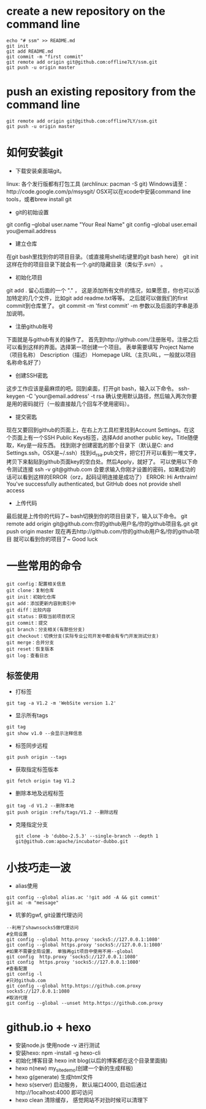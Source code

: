 * create a new repository on the command line
#+BEGIN_EXAMPLE               
echo "# ssm" >> README.md
git init
git add README.md
git commit -m "first commit"
git remote add origin git@github.com:offline7LY/ssm.git
git push -u origin master
#+END_EXAMPLE
* push an existing repository from the command line
#+BEGIN_EXAMPLE                  
git remote add origin git@github.com:offline7LY/ssm.git
git push -u origin master
#+END_EXAMPLE
* 如何安装git

  + 下载安装桌面端git。
  linux: 各个发行版都有打包工具 (archlinux: pacman -S git) 
  Windows请至：http://code.google.com/p/msysgit/
  OSX可以在xcode中安装command line tools，或者brew install git

  + git的初始设置
  git config --global user.name "Your Real Name"
  git config --global user.email you@email.address

  + 建立仓库
  在git bash里找到你的项目目录。（或直接用shell右键里的git bash here）
  git init
  这样在你的项目目录下就会有一个.git的隐藏目录（类似于.svn） 。

  + 初始化项目
  git add .
  留心后面的一个 "." ， 这是添加所有文件的情况，如果愿意，你也可以添加特定的几个文件，比如git add readme.txt等等。
  之后就可以做我们的first commit到仓库里了。
  git commit -m 'first commit'
  -m 参数以及后面的字串是添加说明。

  +  注册github账号
  下面就是与github有关的操作了。
  首先到http://github.com/注册账号。注册之后可以看到这样的界面。选择第一项创建一个项目。
  表单需要填写
  Project Name（项目名称）
  Description（描述）
  Homepage URL（主页URL，一般就以项目名称命名好了）

  + 创建SSH密匙
  这步工作应该是最麻烦的吧。回到桌面，打开git bash，输入以下命令。
  ssh-keygen -C 'your@email.address' -t rsa
  确认使用默认路径，然后输入两次你要是用的密码就行（一般直接敲几个回车不使用密码）。

  + 提交密匙
  现在又要回到github的页面上，在右上方工具栏里找到Account Settings。在这个页面上有一个SSH Public Keys标签，选择Add another public key。Title随便取，Key是一段东西。
  找到刚才创建密匙的那个目录下（默认是C:\Documents and Settings\你的windows用户名.ssh，OSX是~/.ssh）找到id_rsa.pub文件，把它打开可以看到一堆文字，拷贝下来黏贴到github页面key的空白处。然后Apply，就好了。
  可以使用以下命令测试连接
  ssh -v git@github.com
  会要求输入你刚才设置的密码，如果成功的话可以看到这样的ERROR（orz，起码证明连接是成功了）
  ERROR: Hi Arthraim! You've successfully authenticated, but GitHub does not provide shell access

  + 上传代码
  最后就是上传你的代码了~ bash切换到你的项目目录下，输入以下命令。
  git remote add origin git@github.com:你的github用户名/你的github项目名.git
  git push origin master
  现在再去http://github.com/你的github用户名/你的github项目 就可以看到你的项目了~ Good luck

* 一些常用的命令
  #+BEGIN_EXAMPLE
  git config：配置相关信息
  git clone：复制仓库
  git init：初始化仓库
  git add：添加更新内容到索引中
  git diff：比较内容
  git status：获取当前项目状况
  git commit：提交
  git branch：分支相关(有那些分支)
  git checkout：切换分支(实际专业公司开发中都会有专门开发测试分支)
  git merge：合并分支
  git reset：恢复版本
  git log：查看日志
  #+END_EXAMPLE
** 标签使用
  + 打标签
  #+BEGIN_EXAMPLE
  git tag -a V1.2 -m 'WebSite version 1.2'
  #+END_EXAMPLE
  + 显示所有tags
  #+BEGIN_EXAMPLE
  git tag
  git show v1.0 --会显示注释信息
  #+END_EXAMPLE
  + 标签同步远程
  #+BEGIN_EXAMPLE
  git push origin --tags
  #+END_EXAMPLE
  + 获取指定标签版本
  #+BEGIN_EXAMPLE
  git fetch origin tag V1.2
  #+END_EXAMPLE
  + 删除本地及远程标签
  #+BEGIN_EXAMPLE
  git tag -d V1.2 --删除本地
  git push origin :refs/tags/V1.2 --删除远程
  #+END_EXAMPLE
  + 克隆指定分支
    #+BEGIN_EXAMPLE
      git clone -b 'dubbo-2.5.3' --single-branch --depth 1 git@github.com:apache/incubator-dubbo.git
    #+END_EXAMPLE

* 小技巧走一波
    + alias使用
    #+BEGIN_EXAMPLE
    git config --global alias.ac '!git add -A && git commit'
    git ac -m "message"
    #+END_EXAMPLE
    + 坑爹的gwf, git设置代理访问
    #+BEGIN_EXAMPLE
    --利用了shawnsocks5做代理访问
    #全局设置
    git config --global http.proxy 'socks5://127.0.0.1:1080' 
    git config --global https.proxy 'socks5://127.0.0.1:1080'
    #如果不需要全局设置， 单独再git项目中使用不用--global
    git config  http.proxy 'socks5://127.0.0.1:1080' 
    git config  https.proxy 'socks5://127.0.0.1:1080'
    #查看配置 
    git config -l
    #只对github.com
    git config --global http.https://github.com.proxy socks5://127.0.0.1:1080
    #取消代理
    git config --global --unset http.https://github.com.proxy
    #+END_EXAMPLE

* github.io + hexo
  + 安装node.js  使用node -v 进行测试
  + 安装hexo: npm -install -g hexo-cli
  + 初始化博客目录 hexo init blog(以后的博客都在这个目录里面搞)
  + hexo n(new) my_site_demo(创建一个新的生成样板)
  + hexo g(generate) 生成html文件
  + hexo s(server) 启动服务， 默认端口4000, 启动后通过http://1ocalhost:4000 即可访问
  + hexo clean 清除缓存， 感觉网站不对劲时候可以清理下
